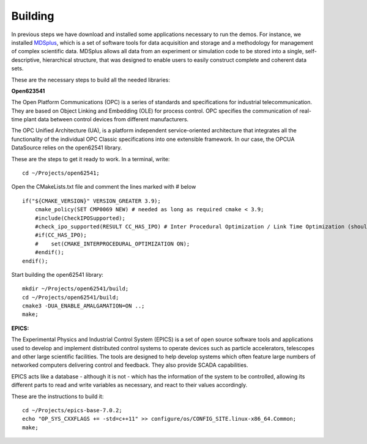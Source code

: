 
Building 
--------

In previous steps we have download and installed some applications necessary to run the demos. For instance, we installed `MDSplus <https://www.mdsplus.org/index.php/Introduction>`_, which is a set of software tools for data acquisition and storage and a methodology for management of complex scientific data. MDSplus allows all data from an experiment or simulation code to be stored into a single, self-descriptive, hierarchical structure, that was designed to enable users to easily construct complete and coherent data sets. 

These are the necessary steps to build all the needed libraries:


**Open623541**

The Open Platform Communications (OPC) is a series of standards and specifications for industrial telecommunication. They are based on Object Linking and Embedding (OLE) for process control. OPC specifies the communication of real-time plant data between control devices from different manufacturers.

The OPC Unified Architecture (UA), is a platform independent service-oriented architecture that integrates all the functionality of the individual OPC Classic specifications into one extensible framework. In our case, the OPCUA DataSource relies on the open62541 library.

These are the steps to get it ready to work. In a terminal, write: ::

    cd ~/Projects/open62541;

Open the CMakeLists.txt file and comment the lines marked with # below ::

    if("${CMAKE_VERSION}" VERSION_GREATER 3.9);
        cmake_policy(SET CMP0069 NEW) # needed as long as required cmake < 3.9;
        #include(CheckIPOSupported);
        #check_ipo_supported(RESULT CC_HAS_IPO) # Inter Procedural Optimization / Link Time Optimization (should be same as -flto);
        #if(CC_HAS_IPO);
        #    set(CMAKE_INTERPROCEDURAL_OPTIMIZATION ON);
        #endif();
    endif();

Start building the open62541 library: ::

    mkdir ~/Projects/open62541/build;
    cd ~/Projects/open62541/build;
    cmake3 -DUA_ENABLE_AMALGAMATION=ON ..;
    make;


**EPICS:**

The Experimental Physics and Industrial Control System (EPICS) is a set of open source software tools and applications used to develop and implement distributed control systems to operate devices such as particle accelerators, telescopes and other large scientific facilities. The tools are designed to help develop systems which often feature large numbers of networked computers delivering control and feedback. They also provide SCADA capabilities. 

EPICS acts like a database - although it is not - which has the information of the system to be controlled, allowing its different parts to read and write variables as necessary, and react to their values accordingly. 

These are the instructions to build it: ::

    cd ~/Projects/epics-base-7.0.2;
    echo "OP_SYS_CXXFLAGS += -std=c++11" >> configure/os/CONFIG_SITE.linux-x86_64.Common;
    make;

